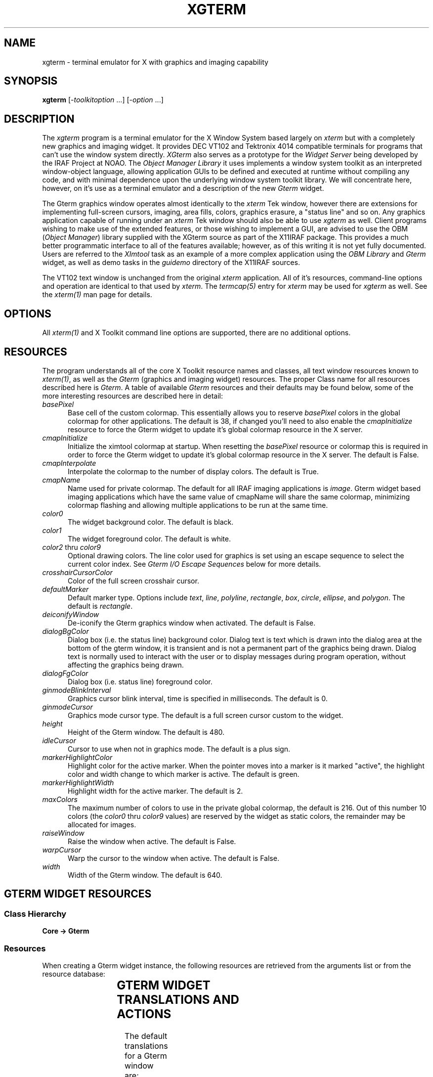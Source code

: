 .\" @(#)xgterm.1 1.1 16-Dec-96 MJF
.TH XGTERM 1 "16 Dec 1996" "X11IRAF Project"
.SH NAME
xgterm \- terminal emulator for X with graphics and imaging capability
.SH SYNOPSIS
\fBxgterm\fP [\-\fItoolkitoption\fP ...] [\-\fIoption\fP ...]
.SH DESCRIPTION
The \fIxgterm\fP program is a terminal emulator for the X Window System
based largely on \fIxterm\fP but with a completely new graphics and imaging
widget. It provides DEC VT102 and Tektronix 4014 compatible terminals for
programs that can't use the window system directly.  \fIXGterm\fP also
serves as a prototype for the \fIWidget Server\fP being developed by the
IRAF Project at NOAO.  The \fIObject Manager Library\fP it uses implements a
window system toolkit as an interpreted window-object language, allowing 
application GUIs to be defined and executed at runtime without compiling 
any code, and with minimal dependence upon the underlying window system 
toolkit library.  We will concentrate here, however, on it's use as a terminal
emulator and a description of the new \fIGterm\fP widget.
.PP
The Gterm graphics window operates almost identically to the \fIxterm\fP Tek
window, however there are extensions for implementing full-screen cursors,
imaging, area fills, colors, graphics erasure, a "status line" and so on.
Any graphics application capable of running under an \fIxterm\fP Tek window
should also be able to use \fIxgterm\fP as well.  Client programs wishing to
make use of the extended features, or those wishing to implement a GUI, are
advised to use the OBM (\fIObject Manager\fP) library supplied with the XGterm
source as part of the X11IRAF package.  This provides a much better 
programmatic interface to all of the features available; however, as of 
this writing it is not yet fully documented.  Users are referred to the
\fIXImtool\fP task as an example of a more complex application using the
\fIOBM Library\fP and \fIGterm\fP widget, as well as demo tasks in the
\fIguidemo\fP directory of the X11IRAF sources.
.PP
The VT102 text window is unchanged from the original \fIxterm\fR application.
All of it's resources, command-line options and operation are identical to 
that used by \fIxterm\fP.  The \fItermcap(5)\fP entry for \fIxterm\fP may
be used for \fIxgterm\fP as well.  See the \fIxterm(1)\fP man page for details.
.SH OPTIONS
All \fIxterm(1)\fP and X Toolkit command line options are supported, there 
are no additional options.
.SH RESOURCES
The program understands all of the core X Toolkit resource names and 
classes, all text window resources known to \fIxterm(1)\fP, as well as
the \fIGterm\fP (graphics and imaging widget) resources.  The proper Class
name for all resources described here is \fIGterm\fP.  A table of
available \fIGterm\fP resources and their defaults may be found below,
some of the more interesting resources are described here in detail:
.TP 5
\fIbasePixel\fP
Base cell of the custom colormap.  This essentially allows you
to reserve \fIbasePixel\fP colors in the global colormap for other
applications.  The default is 38, if changed you'll need to also enable
the \fIcmapInitialize\fP resource to force the Gterm widget to 
update it's global colormap resource in the X server.   
.TP 5
\fIcmapInitialize\fP
Initialize the ximtool colormap at startup.  When resetting the \fIbasePixel\fP
resource or colormap this is required in order to force the Gterm widget to 
update it's global colormap resource in the X server.  The default is False.
.TP 5
\fIcmapInterpolate\fP
Interpolate the colormap to the number of display colors.  The default is
True.
.TP 5
\fIcmapName\fP
Name used for private colormap.  The default for all IRAF imaging
applications is \fIimage\fP.  Gterm widget based imaging applications
which have the same value of cmapName will share the same colormap,
minimizing colormap flashing and allowing multiple applications to be
run at the same time.
.TP 5
\fIcolor0\fP
The widget background color.  The default is black.
.TP 5
\fIcolor1\fP
The widget foreground color.  The default is white.
.TP 5
\fIcolor2\fP  thru  \fIcolor9\fP
Optional drawing colors.  The line color used for graphics is set using 
an escape sequence to select the current color index.  See \fIGterm I/O
Escape Sequences\fP below for more details.
.TP 5
\fIcrosshairCursorColor\fP
Color of the full screen crosshair cursor.
.TP 5
\fIdefaultMarker\fP
Default marker type.  Options include \fItext\fP, \fIline\fP, \fIpolyline\fP,
\fIrectangle\fP, \fIbox\fP, \fIcircle\fP, \fIellipse\fP, and \fIpolygon\fP.
The default is \fIrectangle\fP.
.TP 5
\fIdeiconifyWindow\fP
De-iconify the Gterm graphics window when activated.  The default is False.
.TP 5
\fIdialogBgColor\fP
Dialog box (i.e. the status line) background color.  Dialog text is text which
is drawn into the dialog area at the bottom of the gterm window, it is 
transient and is not a permanent part of the graphics being drawn.  Dialog
text is normally used to interact with the user or to display messages
during program operation, without affecting the graphics being drawn.
.TP 5
\fIdialogFgColor\fP
Dialog box (i.e. status line) foreground color.
.TP 5
\fIginmodeBlinkInterval\fP
Graphics cursor blink interval, time is specified in milliseconds.  The
default is 0.
.TP 5
\fIginmodeCursor\fP
Graphics mode cursor type.  The default is a full screen cursor custom to
the widget.
.TP 5
\fIheight\fP
Height of the Gterm window.  The default is 480.
.TP 5
\fIidleCursor\fP
Cursor to use when not in graphics mode.  The default is a plus sign.
.TP 5
\fImarkerHighlightColor\fP
Highlight color for the active marker.  When the pointer moves into a marker
is it marked "active", the highlight color and width change to which marker
is active.  The default is green.
.TP 5
\fImarkerHighlightWidth\fP
Highlight width for the active marker. The default is 2.
.TP 5
\fImaxColors\fP
The maximum number of colors to use in the private global colormap, the
default is 216.  Out of this number 10 colors (the \fIcolor0\fP thru 
\fIcolor9\fP values) are reserved by the widget as static colors, the 
remainder may be allocated for images.
.TP 5
\fIraiseWindow\fP
Raise the window when active.  The default is False.
.TP 5
\fIwarpCursor\fP
Warp the cursor to the window when active.  The default is False.
.TP 5
\fIwidth\fP
Width of the Gterm window.  The default is 640.

.SH "GTERM WIDGET RESOURCES"

.SS "Class Hierarchy"
.PP
\fBCore -> Gterm\fP
.SS "Resources"
.PP
When creating a Gterm widget instance, the following resources are retrieved
from the arguments list or from the resource database:

.TS
center;
lB lB lB lB
l l l l.
Name	Class Type	Default	Description
=
alphaFont1	XFontStruct	nil2	Graphics fonts
alphaFont2	XFontStruct	5x8	      "
alphaFont3	XFontStruct	6x10	      "
alphaFont4	XFontStruct	7x13	      "
alphaFont5	XFontStruct	8x13	      "
alphaFont6	XFontStruct	9x15	      "
alphaFont7	XFontStruct	9x15	      "
alphaFont8	XFontStruct	9x15	      "
basePixel	Int	38	Base of private global colormap
busyCursor	String	watch	Cursor to use when application is busy
busyCursorBgColor	Foreground	white	Busy cursor background color
busyCursorFgColor	Foreground	black	Busy cursor foreground color
cacheRasters	String	whenNeeded	Save rasters as server pixmaps for faster access
cmapInitialize	Boolean	False	Initialize colormap at startup
cmapInterpolate	Boolean	True	Interpolate colormap
cmapName	String	default	Custom colormap name
cmapShadow	Int	10	Colormap shadow interval
cmapUpdate	Int	60	Colormap update interval
color0	Background	black	Default graphics background color
color1	Foreground	white	Default graphics foreground color
color2	Foreground	red	Optional drawing color
color3	Foreground	green	      "
color4	Foreground	blue	      "
color5	Foreground	cyan	      "
color6	Foreground	yellow	      "
color7	Foreground	magenta	      "
color8	Foreground	purple	      "
color9	Foreground	darkslategray	      "
copyOnResize	Boolean	True	Copy raster when resized
crosshairCursorColor	Foreground	red	Full-screen cursor color
defaultMarker	String	rectangle	Default marker type
deiconifyWindow	Boolean	False	Deiconify window when active
dialogBgColor	Foreground	yellow	Status line background color
dialogFgColor	Foreground	black	Status line foreground color
dialogFont1	XFontStruct	nil2	Status line fonts
dialogFont2	XFontStruct	5x8	      "
dialogFont3	XFontStruct	6x10	      "
dialogFont4	XFontStruct	7x13	      "
dialogFont5	XFontStruct	8x13	      "
dialogFont6	XFontStruct	9x15	      "
dialogFont7	XFontStruct	9x15	      "
dialogFont8	XFontStruct	9x15	      "
ginmodeBlinkInterval	Int	0	Graphics cursor blink interval
ginmodeCursor	String	full_crosshair	Graphics cursor type
ginmodeCursorBgColor	Foreground	black	Graphics cursor background color
ginmodeCursorFgColor	Foreground	white	Graphics cursor foreground color
height	Dimension	480	Height of graphics window
idleCursor	String	Plus	Idle cursor type
idleCursorBgColor	Foreground	white	Idle cursor background color
idleCursorFgColor	Foreground	black	Idle cursor foreground color
markerBoxKnotColor	Foreground	blue	Vertex knot color
markerBoxKnotSize	Int	0	Vertex knot size
markerBoxLineColor	Foreground	green	Marker border color
markerCircleKnotColor	Foreground	blue	Vertex knot color
markerCircleKnotSize	Int	0	Vertex knot size
markerCircleLineColor	Foreground	green	Marker border color
markerCursorBgColor	Foreground	black	Cursor background when in marker
markerCursorFgColor	Foreground	yellow	Cursor foreground when in marker
markerEllipseKnotColor	Foreground	blue	Vertex knot color
markerEllipseKnotSize	Int	0	Vertex knot size
markerEllipseLineColor	Foreground	green	Marker border color
markerFill	Boolean	False	Flood fill marker area with \fImarkerFillColor\fP
markerFillBgColor	Foreground	black	Fill area background color
markerFillColor	Foreground	slategray	Flood fill color
markerFillStyle	Int	FillSolid	Fill area style
markerHighlightColor	Foreground	green	Marker highlight color
markerHighlightWidth	Int	2	Marker highlight line width
markerLineKnotColor	Foreground	blue	Vertex knot color
markerLineKnotSize	Int	5	Vertex knot size
markerLineLineColor	Foreground	green	Line marker color
markerLineStyle	Int	LineSolid	Line marker line style
markerLineWidth	Int	1	Line marker width
markerPgonKnotColor	Foreground	blue	Vertex knot color
markerPgonKnotSize	Int	5	Vertex knot size
markerPgonLineColor	Foreground	green	Marker border color
markerRectKnotColor	Foreground	blue	Vertex knot color
markerRectKnotSize	Int	0	Vertex knot size
markerRectLineColor	Foreground	green	Marker border color
markerTextBgColor	Foreground	slategray	Text marker background color
markerTextBorder	Int	2	Text marker border width
markerTextColor	Foreground	yellow	Text marker text color
markerTextFont	XFontStruct	6x13	Text marker font
markerTextLineColor	Foreground	green	Text marker line color
markerTextString	String	NULL	Text string
markerTranslations	String	default	Marker event-to-actions translations
maxColors	Int	216	Max colors in custom colormap
maxMappings	Int	32	Max image mappings
maxRasters	Int	512	Max image rasters
nearEdge	Int	1	T{
Distance, in pixels, between pointer and marker edge required 
for translation actions for be in effect. 
T}
nearVertex	Int	4	T{
Distance, in pixels between pointer and marker vertex (i.e. \fIknot\fP)
required for translation actions for be in effect. 
T}
raiseWindow	Boolean	False	Raise window when active
translations	String	default	Event-to-actions translations
useTimers	Boolean	True	Ok to use timers
warpCursor	Boolean	False	Enable warp cursor when active
width	Dimension	640	Height of graphics window
xorFill	Boolean	False	Fill with GXxor
xorFillBgColor	Int	255	Xor-fill background color
xorFillColor	Int	2	Xor-fill color
.TE

.SH "GTERM WIDGET TRANSLATIONS AND ACTIONS"

.LP 
The default translations for a Gterm window are:
.TS
center;
r l. 
<Btn1Down>:	m_create()
<Btn2Down>:	crosshair(on)
<Btn2Motion>:	crosshair(on)
<Btn2Up>:	crosshair(off)
<EnterWindow>:	enter-window()
<LeaveWindow>:	leave-window()
<KeyPress>:	graphics-input()
<Motion>:	track-cursor()
.TE
.LP
The available action procedures for a Gterm window are:
.RS
.TP 20
\fIignore()\fP
Ignore an event.
.TP 20
\fIgraphics-input()\fP
Handle a graphics input request.
.TP 20
\fIcrosshair(on|off)\fP
Display a crosshair cursor.
.TP 20
\fItrack-cursor()\fP
Track crosshair cursor position.
.TP 20
\fIenter-window()\fP
Handle an EnterWindow event.
.TP 20
\fIleave-window()\fP
Handle an LeaveWindow event.
.TP 20
\fIreset()\fP
Do a soft reset of the Gterm widget.
.TP 20
\fIm_create()\fP
Create a new marker.  Valid types include 
.TS
center;
l l l l.
\fItext	line	polyline	rectangle
box	circle	ellipse	polygon\fP
.TE
The default is \fIrectangle\fP, if no type is given the default type 
specified by the \fImarkerType\fP resource will be used.
.RE

.SH "GTERM MARKER TRANSLATIONS AND ACTIONS"

.LP
The default translations for a marker are:

.TS
center;
r l. 
!Shift <Btn1Motion>:	m_rotateResize()
<Btn1Motion>:	m_moveResize()
!Shift <Btn1Down>:	m_raise()  m_markpos()
<Btn1Down>:	m_raise()  m_markposAdd()
<Btn1Up>:	m_redraw() m_destroyNull()
<Btn2Down>:	m_lower()
<Key>BackSpace:	m_deleteDestroy()
<Key>Delete:	m_deleteDestroy()
<KeyPress>:	m_input()
<Motion>:	track-cursor()
.TE

Translations affect only the currently active marker, the cursor must be
within \fInearEdge\fP pixels of a marker edge, or \fInearVertex\fP pixels
of a marker vertex to take effect.

The available action procedures for a marker are
.RS
.TP 18
\fIm_create(type)\fP
Create a new marker.  Valid types include 
.TS
center;
l l l l.
\fItext	line	polyline	rectangle
box	circle	ellipse	polygon\fP
.TE
The default is \fIrectangle\fP, if no type is given the default type 
specified by the \fImarkerType\fP resource will be used.
.TP 18
\fIm_destroy()\fP
Destroy the active marker.
.TP 18
\fIm_destroyNull()\fP
Destroy the active marker if it is null sized.
.TP 18
\fIm_set(attribute, value, ....)\fP
Set a marker attribute.  Valid attributes include 

.TS
center;
l l l l.
\fIactivated	autoRedraw	fill	fillBgColor
fillColor	fillPattern	fillStyle	font
height	highlightColor	imageText	knotColor
knotSize	lineColor	lineStyle	lineWidth
rotangle	sensitive	textBgColor	textBorder
textColor	translations	type	visible
width  	x    	y    	    \fP
.TE
.TP 18
\fIm_raise()\fP
Raise the active marker to the top of the display list.
.TP 18
\fIm_lower()\fP
Lower the active marker to the bottom of the display list.
.TP 18
\fIm_notify(event, event, ....)\fP
Notify any clients that have registered callbacks for the specified type 
of events.  Recognized events include 
.TS
center;
l l l.
\fInotify	\fImoveResize	\fImodify
\fIredraw	\fIdestroy	\fIinput
\fIfocusIn	\fIfocusOut	\fIconstraint\fP
.TE
.TP 18
\fIm_input()\fP
Notify any clients that have registered a input callback that a input event
has occurred. 
.TP 18
\fIm_markpos()\fP
Mark the current position of the marker, e.g., so that it can later be erased.
.TP 18
\fIm_markposAdd()\fP
Execute either the markpos or add action, depending upon
the pointer location.  If the pointer is over an active marker at a
location where the add action can be executed this is done, otherwise the
markpos action is executed.  
.TP 18
\fIm_redraw()\fP
Redraw the active marker.
.TP 18
\fIm_addPt()\fP
Add a point (i.e. vertex knot). \fIPolyline\fP and \fIpolygon\fP markers only.
.TP 18
\fIm_deletePt()\fP
Delete a point (i.e. vertex knot).
.TP 18
\fIm_movePt()\fP
Move a point (i.e. vertex knot). \fIPolyline\fP and \fIpolygon\fP markers only.
.TP 18
\fIm_deleteDestroy()\fP
Delete a point or destroy a marker, depending upon the pointer position. 
.TP 18
\fIm_move()\fP
Move a marker.
.TP 18
\fIm_resize()\fP
Resize a marker.
.TP 18
\fIm_moveResize()\fP
Move a point or marker, or resize a marker, depending upon the pointer
position.
.TP 18
\fIm_rotate()\fP
Rotate a marker.
.TP 18
\fIm_rotateResize()\fP
Rotate or resize a marker.  A marker is rotated if near a vertex know, or
resized if near an edge.
.RE

.SH "GTERM I/O ESCAPE SEQUENCES"
XGterm uses escape sequences to provide graphics emulation.
This protocol is an extension of the Tektronix 4012 graphics protocol.
The basic extensions are patterned after the Retrographics VT640 graphics
terminal, using GS (octal \\035, aka Ctrl-]) and CAN (octal \\030, aka
Ctrl-x) to switch between vt100 and graphics modes.
Additional extensions are defined to support advanced features such as
color, area fills, graphics erasure, setting the cursor location under
program control, interactive dialog via the "status line", and so on. 

While these escape sequences can be used directly, the best programmatic 
interface is to use the OBM (\fIObject Manager\fP) library supplied with 
the XGterm source as part of the X11IRAF package.  Any Tektronix-compatible
graphics library will suffice for producing vector graphics, the added
escape sequences used by the Gterm widget are required to make use of
imaging, area fills, the status line, etc.
 
All escape sequences begin with an \fBESC\fP character (octal \\033), followed
by up to three characters defining the action to be taken.  All strings in
capital letters refer to the ASCII code (e.g. \fILF\fP is the ASCII linefeed
code), a three digit number preceded by a '\' refers to an octal code (e.g.
"\012" is octal 12) , all others are characters in the escape code (e.g.
"/bc" are the three characters '/', 'b', and 'c').

.SS "ESCAPE SEQUENCES"

.RS
.TP 15
\fBUS\fP
.sp -0.5
.TP 15
\fBCR\fP
Switch to alpha mode.  Characters are drawn in the graphics window at the
"current" position (normally set beforehand with a GS/US vector move),
using the alpha mode font. Receipt of any control code causes alpha mode to be
exited.

.TP 15
\fBGS\fP
Switch to vector polyline mode.
.sp -0.5
.TP 15
\fBFS\fP
Switch to vector polypoint mode.  
.sp -0.5
.TP 15
\fBRS\fP
Switch to vector mode, vertices are joined as a polygon.

With all three codes, vertices and points are accumulated in a buffer and
displayed when the buffer fills or when vector mode is terminated by receipt
of any control code.  A workstation open will be done if it hasn't already
been opened, no-op sequences GS-CAN are filtered out, since they would only
cause a pointless switch to the graphics frame and back without drawing.
The open workstation sequence is GS,US, or by the \fIxterm\fP graphics start
escape sequence "[?38h".

.TP 15
\fBEM\fP
Enter message mode.  In message mode input text is accumulated in a buffer
and eventually passed to the object manager, which delivers the message to
the referenced object.  Messages are used to download the user interface to
be executed by the object manager.  During execution, messages are used
to set the values of user interface parameters to allow the UI to track
the state of the client application.

.TP 15
\fBCAN\fP
Close workstation and enter command mode.
.TP 15
\fBBEL\fP
Ring the screen bell.

.TP 15
\fBENQ\fP
Return terminal status.  Returned values include the terminal mode, and alpha
cursor x and y position.
.TP 15
\fBSUB\fP
Initiate a cursor read, values are returned in window coordinates.
.TP 15
\fB/SUB\fP
Return window cursor position in raster coordinates.
.TP 15
\fBFF\fP
Clear the screen.
.TP 15
\fB/f\fP
Set current cursor position.
.TP 15
\fB0\fP
Set character size 0. (Currently ignored).
.sp -0.5
.TP 15
\fB1\fP
Set character size 1. (Currently ignored).
.sp -0.5
.TP 15
\fB2\fP
Set character size 2. (Currently ignored).
.sp -0.5
.TP 15
\fB3\fP
Set character size 3. (Currently ignored).
.TP 15
\fB/0d\fP
Set color index.
.sp -0.5
.TP 15
\fB/1d\fP
Clear graphics screen.
.sp -0.5
.TP 15
\fB/2d\fP
Invert graphics screen
.TP 15
\fB`\fP
Select line style 0. (Solid)
.sp -0.5
.TP 15
\fBa\fP
Select line style 1. (Dashed)
.sp -0.5
.TP 15
\fBb\fP
Select line style 2. (Dotted)
.sp -0.5
.TP 15
\fBc\fP
Select line style 3. (DashDot)
.sp -0.5
.TP 15
\fBd\fP
Select line style 4. (Dash3Dot)
.TP 15
\fB/0w\fP
Select line width 0.
.sp -0.5
.TP 15
\fB/1w\fP
Select line width 1.
.sp -0.5
.TP 15
\fB/2w\fP
Select line width 2.
.sp -0.5
.TP 15
\fB/nw\fP
Select line width 3.
.TP 15
\fB/0c\fP
Select line color 0.
.sp -0.5
.TP 15
\fB/1c\fP
Select line color 1.
.sp -0.5
.TP 15
\fB/2c\fP
Select line color 2.
.sp -0.5
.TP 15
\fB/3c\fP
Select line color 3.
.sp -0.5
.TP 15
\fB/4c\fP
Select line color 4.
.sp -0.5
.TP 15
\fB/5c\fP
Select line color 5.
.sp -0.5
.TP 15
\fB/6c\fP
Select line color 6.
.sp -0.5
.TP 15
\fB/7c\fP
Select line color 7.
.sp -0.5
.TP 15
\fB/8c\fP
Select line color 8.
.sp -0.5
.TP 15
\fB/9c\fP
Select line color 9.
.RE

.SS "IMAGING ESCAPE SEQUENCES"  

These are encoded as follows:

		\fBESC\fP <code> [ \fIP ; P\fP ; ... ] <\fIdata\fP>

where \fIcode\fR is a character sequence and \fIP\fP is an ASCII encoded
parameter described below.
.RS 
.TP 15
\fB/nc\fP
Select line color.  Parameter is the color number in the range 0-9.
.TP 15
\fBsre\fP
\fIReset\fP.  Parameters are "reset-str".
.TP 15
\fBssz\fP
\fIResize\fP. Parameters are "resize-str".
.TP 15
\fBrir\fP
\fIInitialize raster\fP.
.TP 15
\fBrcr\fP
\fICreate a raster\fP.  Parameters are raster number, type, width, height, and
depth.  Type is 1 for a normal (client) raster, 2 for cached in server memory,
or 0 if you don't care.  Depth may be 1, 8, 16, or 32.
.TP 15
\fBrde\fP
\fIDestroy a raster\fP.  Parameter is raster number.
.TP 15
\fBrqr\fP
\fIQuery a raster\fP.  Parameter is raster number.
Output parameters are status, type, width, height, and depth encoded in the
string ""\\033[5;%d;%d;%d;%d;%d]".
.TP 15
\fBrsr\fP
\fISelect a raster\fP.  Parameter is raster number.
.TP 15
\fBrwr\fP
\fIWrite pixels to a rectangular region of a raster\fP.  Parameters are raster 
number, encoding type (not used), x1, y1, nx, ny, and depth followed by 
(nx*ny) data pixels.
.TP 15
\fBrrd\fP
\fIRead from a rectangular region of a raster\fP.  Parameters are raster 
number, encoding type (not used), x1, y1, nx, ny, and depth followed by (nx*ny) 
data pixels.
.TP 15
\fBrrp\fP
\fIRefresh raster pixels\fP.  Parameters are raster number, coordinate type (0 
for pixel, 1 for NDC), x1, y1, nx, ny.
.TP 15
\fBrsp\fP
\fISet all the raster pixels in a region to a single color\fP.  Parameters are
raster number, coordinate type (0 for pixel, 1 for NDC), x1, y1, nx, ny,
color, and raster operand.  If nx=ny=0 the entire raster will be written. 
Raster operands include transient (octal 020), refresh_all (octal 040),
or refresh_none (octal 100).
.TP 15
\fBrco\fP
\fICopy a region of the source raster to a region of the
destination raster\fP.   Parameters are raster operand, source raster number,
source type, source x coord, source y coord, source width, source height,
destination raster number, destination type, destination x coord, destination
y coord, destination width, destination height, If the input and output 
regions are not the same size the subimage is automatically scaled to fit 
the destination region.  If the destination extent DNX or DNY is negative, 
the image is flipped in that axis.  The type of spatial scaling performed is 
determined by the scale factors (zoom, dezoom, or no scaling).  The rasterop 
argument is used to exercise fine control over how the mapping is performed,
e.g. to force a refresh, implement a transient mapping, or in the case of a
dezoom (many-to-one) mapping, select the antialiasing technique to be used. 
.TP 15
\fBrwc\fP
\fIWrite a colormap\fP.  Parameters are colormap number, first color and the
number of colors followed by NC colors triples in the data.
.TP 15
\fBrrc\fP
\fIReturn the color assignments for a region of the named colormap\fP.
Parameters are colormap number, first color and the number of colors followed
by NC colors triples in the data.
.TP 15
\fBrlc\fP
\fILoad a colormap into the display\fP, optionally scaling the colormap via a
linear transformation in the process.  Parameters are the colormap number, the
offset value, and the cursor x and Y coordinates in NDC units.  The colormap is
unaffected if offset=0.5, scale=1.0.  A negative scale inverts the image.
If map=0 the linear transformation is applied directly to the display colormap.
.TP 15
\fBrfc\fP
\fIFree a colormap\fP.  Parameter is the colormap number.
.TP 15
\fBrwo\fP
\fIWrite the IOmap\fP. Parameters are the first color and the number of colors,
followed by NC color triples in the data.  An iomap is an optional lookup 
table used to isolate the client application from the color model used within
the Gterm widget.  To simplify color allocation the Gterm widget defines a 
logical color space where color 0 is the background, 1 the foreground, 2-N are
statically allocated standard colors, and colors N+1 and above are dynamically
allocated by the graphics application.  Less-demanding applications use
only the statically allocated, shared colors.  The widget internally maps
these logical colors to whatever the window system requires, but providing
a well-defined logical color space isolates the client from the details of
color allocation in the underlying window system.

An iomap can be used to define a mapping between the color model of the
client application and the Gterm color model (when we say color model here
we mean color allocation schemes for 8 bit pseudocolor).  By default the
iomap is one-to-one.  The use of an iomap frees the client from having to
worry about color index translations, and allows color tables to be
combined in the widget for greater efficiency when color tables are serially
applied.  The iomap applies to all color indices or pixel values passed
in i/o operations between the client and the Gterm widget.
.TP 15
\fBrro\fP
\fIRead the IOmap\fP.  Return values are the first color and the number of
colors, followed by NC color triples in the data.
.TP 15
\fBrim\fP
\fIDelete all mappings\fP and initialize the mapping subsystem.
.TP 15
\fBrsm\fP
\fIDefine a new mapping function\fP, or modify an old one.
If a new mapping is defined it is merely enabled, and no refreshing
of the screen takes place until either some mapped data is written
to or the mapping is explicitly refreshed.  If an existing mapping is
modified the old and new mappings are examined and only those portions
of the destination rect for which the mapping changed are updated.
This permits minor changes to a mapping (e.g. moving an edge) without
having to redraw the entire region.  Regions of the destination drawable
which were previously covered by the mapping but which were exposed by
modifying the mapping are redrawn.
.TP 15
\fBrgm\fP
\fIReturn the external parameters of a mapping\fP.  Parameter is the mapping
number, values returned (in the string 
"\\033[6;%d;%d %d;%d;%d;%d;%d;%d %d;%d;%d;%d;%d;%d]") are the mapping 
number, rasterop, source mapping, type, x, y, width, height, and destination
mapping, type, x, y, width and height.
.TP 15
\fBrem\fP
\fIEnable a mapping\fP. Parameters are the mapping number and an integer
flag indicating whether to refresh the mapping.
.TP 15
\fBrdm\fP
\fIDisable a mapping\fP. Disabling a mapping does not
affect the mapping definition, hence a disabled mapping may later be
reenabled. Parameters are the mapping number and an integer flag indicating
whether to erase the mapping.
.TP 15
\fBrrm\fP
\fIRefresh a mapping\fP. Parameter is the mapping number.
.TP 15
\fBrfm\fP
\fIFree a mapping\fP. Parameter is the mapping number.
.RE

.SH "MORE ON IMAGING"
The imaging model of the Gterm widget defines the following key object or
data types: \fIrasters\fP, \fImappings\fP, and \fIcolors\fP.
.TP 10
.B "raster"
A raster is a MxN array of pixels.  At present pixels are 8 bits deep but 
hooks are built into the widget to expand this in the future.  Pixel 
values are indices into the Gterm virtual colormap, with values starting at 
zero.  A raster may be any size.  A raster is merely a two-dimensional array
in the graphics server; it is not displayed unless mapped.  An exception is
raster zero, which is the graphics window.  Rasters are referred to by number,
starting with zero.  Initially only raster zero exists; new rasters are created
with the create raster escape code \fBrcr\fP.  Space for rasters may be
allocated either in the graphics server, or in the X server.  This has 
implications on performance but is otherwise transparent to the client.
By default rasters are allocated in the graphics server, i.e., in the X client.
.TP 10
.B "mapping"
A mapping defines a projection of a rectangle of the source raster onto a
rectangle of the destination raster.  Mappings may be either enabled (active)
or disabled.  When a mapping is enabled, any change to a pixel in the source
rect will cause the corresponding pixels in the destination rect to be
updated.  Mappings are referred to by number starting with one.  Initially 
no mappings are defined.  If the size of the input and output rect is not 
the same the input rect will be scaled by pixel replication or subsampling 
to fill the output rect.  If the argument DW (destination width) or DH 
(destination height) of the destination rect is negative, the image will be
flipped around the corresponding axis when copied to the destination; the
region of the destination drawn into is the same in either case.  Multiple
mappings may reference the same source or destination raster.  Mappings are
refreshed in order by the mapping number.  Modifying a mapping causes the 
changed regions of the destination rect to be refreshed.
.TP 10
.B "color"
The \fIGterm\fP widget provides a fixed number of preassigned colors 
corresponding to pixel values 0 through 9. Zero is the background color,
one is the foreground color, and 2-9 (8 colors) are arbitrary colors defined
by Gterm widget resources.  These static colors are normally used to draw 
the background, frame, axes, titles, etc. of a plot, or to draw color 
graphics within the drawing area.  The advantage of static colors is that
they are shared with other X clients, and the values of these colors may be
assigned by the user to personalize the way plots look.

The \fIGterm\fP widget also allows any number (up to about 200 or so) additional
colors to be defined at runtime by the client application.  These color 
values start at pixel value 10 and go up to the maximum pixel value assigned
by the client.  The client application allocates colors with the
write colormap escape code \fBrwc\fP.  Attempts to overwrite the values of
the static colors are ignored.  The values of already allocated colors may
be changed dynamically at runtime using write colormap code to write the 
desired range of color values.

Applications should not assume that there are 10 static colors and 200 or 
so allocatable colors.  The IRAF graphcap entry for the logical device in use,
and resources set for the widget,
defines these parameters for the device.  Alternatively, the read colormap 
code may be used to dynamically determine how many colors the server has
preallocated when the application starts up.

An image may use either static and dynamic pixel values or both types of 
values, but in most cases imaging applications involve smoothly shaded 
surfaces hence will require dynamically assigned private colors.

If for some reason the client application cannot use the \fIGterm\fP widget
color model, the IOMAP feature can be used to make the widget appear to have
some externally defined (i.e., client defined) color model.
.LP
The maximum number of rasters and maximum number of mappings is defined by
the Gterm widget resources \fImaxRaster\fP and \fImaxMappings\fP (or in the
GUI file) when the graphics application starts up.  The maximum values should
be much larger than most applications require.  Applications should allocate
raster or mapping numbers sequentially starting at 1 (more or less) to avoid
running out of raster or mapping descriptors.

The {read|write}pixels escape codes operate directly on
raster pixels.  The mapping escape codes support two alternative coordinate
systems, raster pixels and NDC (normalized device coordinates), as indicated
by the ST or DT argument (source or destination coordinate type).  Note
that the origin of the pixel coordinate system is the upper left corner of
the display window (consistent with most graphics systems), whereas the origin
of the NDC coordinate system is the lower left corner (consistent with IRAF).

Pixel coordinates allow precise control of imaging but require the
application to know the window size, and may result in complications e.g. if
the window is resized.  NDC coordinates pretty much guarantee that a mapping
will involve sampling, hence are not the most efficient, but the graphics
will be drawn correctly no matter how the window is resized and for most
applications the performance difference is negligible.  Most applications
should use NDC coordinates for raster 0 (the display window), and pixel
coordinates for rasters 1-N.

Although the size of rasters 1 and higher are defined by the client
application, the size of raster zero, the actual gterm display window, is
subject to the constraints of the window system.  The client can attempt to
reset the size of the gterm window using create raster escape with raster=0,
however the Gterm widget, UI containing the \fIGterm\fP widget, and the window
manager are all free to deny such a request.  The query raster escape should be
called to determine the actual size of the window one will be drawing into.

.SS AN EXAMPLE IMAGING APPLICATION

.LP
An example of a simple imaging application might be one that downloads an
image and displays it in the gterm window, filling the window.  This could
be done as follows (following a graphics open and other escape codes to
prepare the drawing surface).

.TP 15
\fIcreate raster\fP
Create raster 1 the size of the pixel array to be displayed. This need not 
be the same as the size of the gterm display window.
.TP 15
\fIset mapping\fP
Define a mapping between raster 1 and raster 0, the display window, using 
NDC coordinates to define the region of the display window to be
filled.  The mapping number is arbitrary but mappings should normally be 
allocated starting with 1. The mapping is automatically enabled
when first defined.
.TP 15
\fIwrite colormap\fP
(Optional).  Define the pixel value to RGB color assignments for the image 
pixels.
.TP 15
\fIwrite pixels\fP
This escape is called one or more times to write pixels into raster 1.  
At most 32K pixels can be written in each call.  As each write is
made the affected region of the display window will be updated.
.LP
Alternatively, one could write the pixels and then define the mapping to
cause the entire image to be displayed at once.

Note that the imaging escape can be combined with normal graphics to draw text
and graphics around or on top of an image region.  The order in which drawing
operations occur is important, e.g., to draw graphics or text on top of an
image the image should be drawn first.

.SH "MARKERS"
Markers are a general feature of the \fIGterm\fP widget and are used more
extensively in other programs (e.g. the prototype IRAF science GUI 
applications), but they have no real use in \fIxgterm\fP when used as 
simply a graphics terminal. All markers share some of the same characteristics,
so it is worthwhile learning basic marker manipulation keystrokes (as defined
using the default marker translations), especially how to delete an 
accidentally created marker:
.RS
.TP 3
\fBo\fP
\fIDelete\fP or \fIBackspace\fP in a marker deletes it.
.TP 3
\fBo\fP
MB1 anywhere inside a marker may be used to drag the marker.
.TP 3
\fBo\fP
MB1 near a marker corner or edge, depending on the type of marker, 
resizes the marker.
.TP 3
\fBo\fP
Shift-MB1 on the corner of most markers will rotate the marker.
.TP 3
\fBo\fP
Markers stack, if you have several markers and you put one on top of
the other. The active marker is highlighted to tell you which of the
stacked markers is active. If the markers overlap, this will be marker
"on top" in the stacking order.
.TP 3
\fBo\fP
MB2 in the body of a marker "lowers" the marker, i.e. moves it to the
bottom of the stacking order.
.RE

.SH ENVIRONMENT
.I XGterm
sets the environment variables ``TERM'' and ``TERMCAP'' properly for the
size window you have created.
It also uses and sets the environment
variable ``DISPLAY'' to specify which bit map display terminal to use.
The environment variable ``WINDOWID'' is set to the X window id number
of the \fIxgterm\fP window.

.SH "SEE ALSO"
xterm(1), resize(1), X(1), pty(4), tty(4)
.br
\fIXterm Control Sequences\fP (in the \fIxterm\fP source directory)

.SH BUGS
Many of the same bugs affecting \fIxterm\fP also apply here.

\fIXgterm\fP is not normally installed with setuid permissions.  On some
Linux systems, for example, where the /dev/tty and /dev/pty devices have
root ownership and permission 600 this can cause problems.  Workarounds
are to either install \fIXGterm\fP with setuid permissions or modify the
/dev/tty and /dev/pty devices to have permission 666.

.SH COPYRIGHT
Copyright(c) 1986 Association of Universities for Research in Astronomy Inc.


